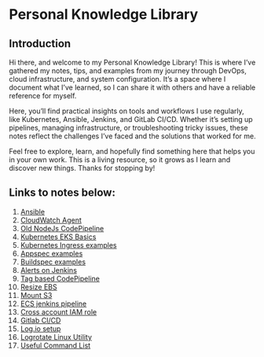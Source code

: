 * Personal Knowledge Library
** Introduction
Hi there, and welcome to my Personal Knowledge Library! This is where I’ve gathered my notes, tips, and examples from my journey through DevOps, cloud infrastructure, and system configuration. It’s a space where I document what I’ve learned, so I can share it with others and have a reliable reference for myself.

Here, you’ll find practical insights on tools and workflows I use regularly, like Kubernetes, Ansible, Jenkins, and GitLab CI/CD. Whether it’s setting up pipelines, managing infrastructure, or troubleshooting tricky issues, these notes reflect the challenges I’ve faced and the solutions that worked for me.

Feel free to explore, learn, and hopefully find something here that helps you in your own work. This is a living resource, so it grows as I learn and discover new things. Thanks for stopping by!

** Links to notes below:
1. [[file:ansible.org][Ansible]]
2. [[file:cloudwatch_agent.org][CloudWatch Agent]]
3. [[file:node-pipeline.org][Old NodeJs CodePipeline]]
4. [[file:kubenotes.org][Kubernetes EKS Basics]]
5. [[file:kube2.org][Kubernetes Ingress examples]]
6. [[file:appspec.org][Appspec examples]]
7. [[file:buildspec.org][Buildspec examples]]
8. [[file:jenkins.org][Alerts on Jenkins]]
9. [[file:tagbasedpipeline.org][Tag based CodePipeline]]
10. [[file:resizeEBS.org][Resize EBS]]
11. [[file:s3fs.org][Mount S3]]
12. [[file:ecs-jenkins.org][ECS jenkins pipeline]]
13. [[file:cross-account-role.org][Cross account IAM role]]
14. [[file:gitlabci.org][Gitlab CI/CD]]
15. [[file:logIOSetup.org][Log.io setup]]
16. [[file:logrotate.org][Logrotate Linux Utility]]
17. [[file:command_list.org][Useful Command List]]
